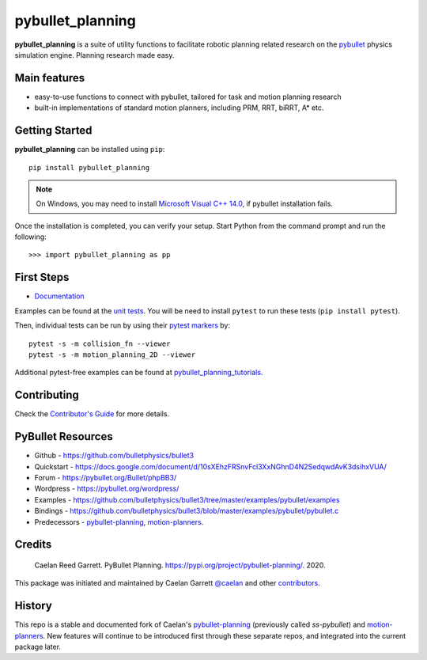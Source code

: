 =================
pybullet_planning
=================

.. start-badges

.. image:: https://readthedocs.org/projects/pybullet-planning/badge/?version=latest
    :target: https://pybullet-planning.readthedocs.io/en/latest/?badge=latest
    :alt: Documentation Status


.. image:: https://github.com/yijiangh/pybullet_planning/workflows/integration/badge.svg
    :target: https://github.com/yijiangh/pybullet_planning/actions
    :alt: Github Actions Integration Status


.. image:: https://coveralls.io/repos/github/yijiangh/pybullet_planning/badge.svg?branch=dev
    :target: https://coveralls.io/github/yijiangh/pybullet_planning?branch=dev
    :alt: Coveralls


.. image:: https://img.shields.io/badge/License-MIT-blue.svg
    :target: https://github.com/yijiangh/pybullet_planning/blob/dev/LICENSE
    :alt: License MIT

.. image:: https://img.shields.io/badge/pybullet->=3.1.7-ff69b4
    :target: https://github.com/bulletphysics/bullet3
    :alt: pybullet version

.. end-badges

.. Write project description

**pybullet_planning** is a suite of utility functions to facilitate robotic planning related research on
the `pybullet <https://github.com/bulletphysics/bullet3>`_ physics simulation engine.
Planning research made easy.


Main features
-------------

* easy-to-use functions to connect with pybullet, tailored for task and motion planning research
* built-in implementations of standard motion planners, including PRM, RRT, biRRT, A* etc.


Getting Started
---------------

**pybullet_planning** can be installed using ``pip``:

::

    pip install pybullet_planning


.. note::

    On Windows, you may need to install `Microsoft Visual C++ 14.0 <https://www.scivision.co/python-windows-visual-c++-14-required/>`_, if pybullet installation fails.

Once the installation is completed, you can verify your setup.
Start Python from the command prompt and run the following:

::

    >>> import pybullet_planning as pp


First Steps
---------------

* `Documentation <https://pybullet-planning.readthedocs.io>`_

Examples can be found at the `unit tests <https://github.com/yijiangh/pybullet_planning/tree/dev/tests>`_.
You will be need to install ``pytest`` to run these tests (``pip install pytest``).

Then, individual tests can be run by using their `pytest markers <https://docs.pytest.org/en/stable/example/markers.html>`_ by:

::

    pytest -s -m collision_fn --viewer
    pytest -s -m motion_planning_2D --viewer

Additional pytest-free examples can be found at `pybullet_planning_tutorials <https://github.com/yijiangh/pybullet_planning_tutorials>`_.

Contributing
------------

Check the `Contributor's Guide <./CONTRIBUTING.rst>`_ for more details.

PyBullet Resources
-------------------

* Github - https://github.com/bulletphysics/bullet3
* Quickstart - https://docs.google.com/document/d/10sXEhzFRSnvFcl3XxNGhnD4N2SedqwdAvK3dsihxVUA/
* Forum - https://pybullet.org/Bullet/phpBB3/
* Wordpress - https://pybullet.org/wordpress/
* Examples - https://github.com/bulletphysics/bullet3/tree/master/examples/pybullet/examples
* Bindings - https://github.com/bulletphysics/bullet3/blob/master/examples/pybullet/pybullet.c
* Predecessors - `pybullet-planning`_, `motion-planners`_.

Credits
-------------

    Caelan Reed Garrett. PyBullet Planning. https://pypi.org/project/pybullet-planning/. 2020.

This package was initiated and maintained by Caelan Garrett `@caelan <https://github.com/caelan>`_
and other `contributors <https://github.com/yijiangh/pybullet_planning/blob/dev/AUTHORS.rst>`_.

History
-------------

This repo is a stable and documented fork of Caelan's `pybullet-planning`_
(previously called `ss-pybullet`) and `motion-planners`_.
New features will continue to be introduced first through these separate repos, and integrated into the current package later.

.. _pybullet-planning: https://github.com/caelan/pybullet-planning
.. _motion-planners: https://github.com/caelan/motion-planners
